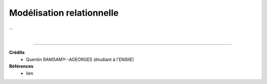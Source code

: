 .. _model:

================================
Modélisation relationnelle
================================

...













|

-----

**Crédits**
	* Quentin RAMSAMY--AGEORGES (étudiant à l'ENSIIE)

**Références**
	* lien
